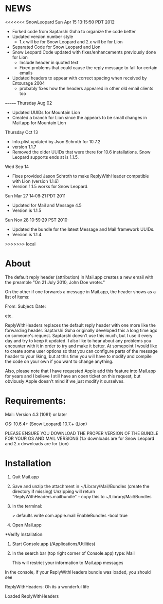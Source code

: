 * NEWS
<<<<<<< SnowLeopard
Sun Apr 15 13:15:50 PDT 2012
- Forked code from Saptarshi Guha to organize the code better
- Updated version number style 
  - 1.x will be for Snow Leopard and 2.x will be for Lion
- Separated Code for Snow Leopard and Lion
- Snow Leopard Code updated with fixes/enhancements previously done for Lion
  - Include header in quoted text
  - Fixed problems that could cause the reply message to fail for certain emails
- Updated headers to appear with correct spacing when received by Entourage 2004
  - probably fixes how the headers appeared in other old email clients too
=======
Thursday Aug 02
- Updated UUIDs for Mountain Lion
- Created a branch for Lion since the appears to be small changes in Mail.app for Mountain Lion

Thursday Oct 13
- Info.plist updated by Json Schroth for 10.7.2
- version 1.1.7
- Removed the older UUIDs that were there for 10.6 installations. Snow Leopard supports ends at is 1.1.5.

Wed Sep 14 
- Fixes provided Jason Schroth to make ReplyWithHeader compatible with Lion (version 1.1.6)
- Version 1.1.5 works for Snow Leopard.

Sun Mar 27 14:08:21 PDT 2011
- Updated for Mail and Message 4.5
- Version is 1.1.5

Sun Nov 28 10:59:29 PST 2010:
- Updated the bundle for the latest Message and Mail framework UUIDs.
- Version is 1.1.4
>>>>>>> local

* About
The default reply header (attribution) in Mail.app creates a new email with the preamble
 "On 21 July 2010, John Doe wrote:."

On the other if one forwards a message in Mail.app, the header shows as a 
list of items:

From:
Subject:
Date:

etc.

ReplyWithHeaders replaces the default reply header with one more like the
forwarding header. Saptarshi Guha originally developed
this a long time ago on someone's request. Saptarshi doesn't use this much, 
but I use it every day and try to keep it updated.  I also like to hear about
any problems you encounter with it in order to try and make it better.  At
somepoint I would like to create some user options so that you can
configure parts of the message header to your liking, but at this time you
will have to modify and compile the code on your own if you want to change
anything.

Also, please note that I have requested Apple add this feature into Mail.app
for years and I believe I still have an open ticket on this request, but
obviously Apple doesn't mind if we just modify it ourselves.

* Requirements:

Mail: Version 4.3 (1081) or later

OS: 10.6.4+ (Snow Leopard) 10.7.+ (Lion)

PLEASE ENSURE YOU DOWNLOAD THE PROPER VERSION OF THE BUNDLE FOR YOUR OS AND MAIL VERSIONS
(1.x downloads are for Snow Leopard and 2.x downloads are for Lion)

* Installation

1. Quit Mail.app
2. Save and unzip the attachment in ~/Library/Mail/Bundles (create the directory if missing)
   Unzipping will return "ReplyWithHeaders.mailbundle" - copy this to ~/Library/Mail/Bundles
3. In the terminal:

   > defaults write com.apple.mail EnableBundles -bool true

4. Open Mail.app

*Verify Installation

1. Start Console.app (/Applications/Utilities)
2. In the search bar (top right corner of Console.app) type: Mail

   This will restrict your information to Mail.app messages

In the console, if your ReplyWithHeaders bundle was loaded, you should see

ReplyWithHeaders: Oh its a wonderful life

Loaded ReplyWithHeaders

